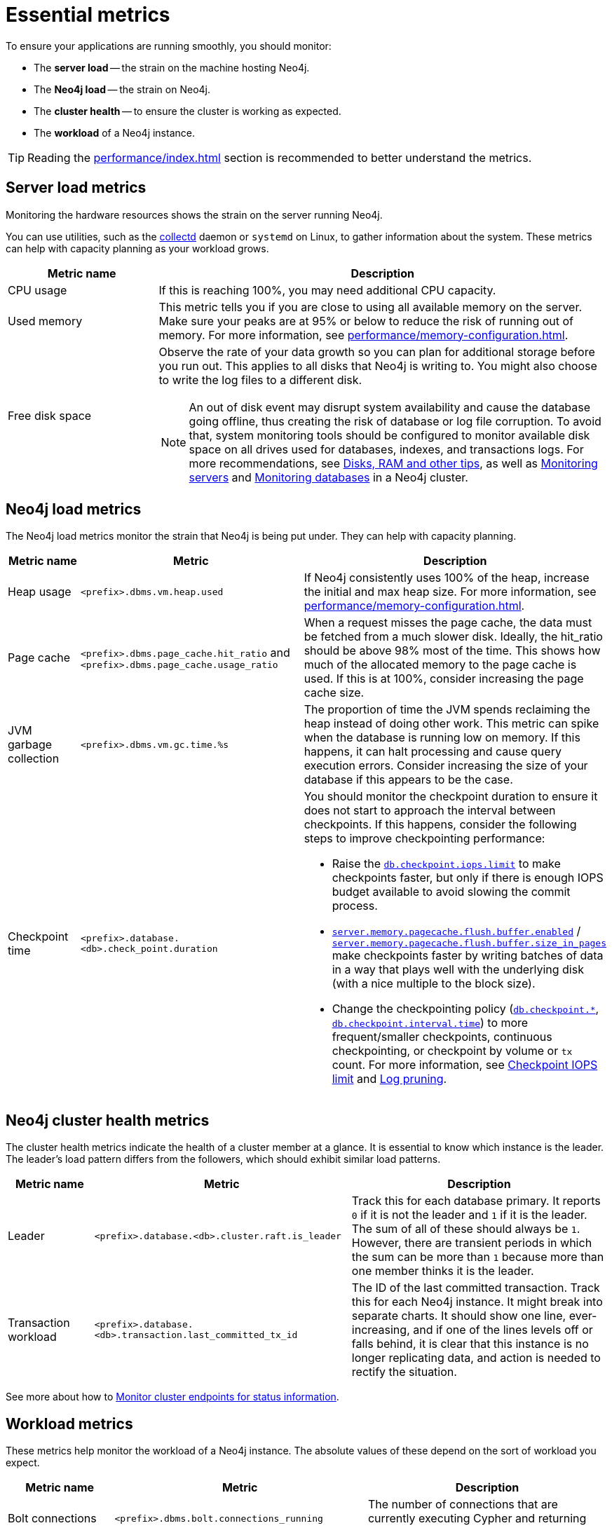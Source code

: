 :description: This chapter describes some essential metrics to monitor in Neo4j.
[role=enterprise-edition]
[[essential-metrics]]
= Essential metrics

To ensure your applications are running smoothly, you should monitor:

* The *server load* -- the strain on the machine hosting Neo4j.
* The *Neo4j load* -- the strain on Neo4j.
* The *cluster health* -- to ensure the cluster is working as expected.
* The *workload* of a Neo4j instance.

[TIP]
====
Reading the xref:performance/index.adoc[] section is recommended to better understand the metrics.
====

== Server load metrics

Monitoring the hardware resources shows the strain on the server running Neo4j.

You can use utilities, such as the https://collectd.org/[collectd] daemon or `systemd` on Linux, to gather information about the system.
These metrics can help with capacity planning as your workload grows.

[options="header", cols="1,3a"]
|===
| Metric name
| Description

| CPU usage
| If this is reaching 100%, you may need additional CPU capacity.

| Used memory
| This metric tells you if you are close to using all available memory on the server.
Make sure your peaks are at 95% or below to reduce the risk of running out of memory.
For more information, see xref:performance/memory-configuration.adoc[].

| Free disk space
| Observe the rate of your data growth so you can plan for additional storage before you run out.
This applies to all disks that Neo4j is writing to.
You might also choose to write the log files to a different disk.
[NOTE]
An out of disk event may disrupt system availability and cause the database going offline, thus creating the risk of database or log file corruption. To avoid that, system monitoring tools should be configured to monitor available disk space on all drives used for databases, indexes, and transactions logs.
For more recommendations, see xref:performance/disks-ram-and-other-tips.adoc#performance-storage[Disks, RAM and other tips], as well as xref:clustering/monitoring/show-servers-monitoring.adoc[Monitoring servers] and xref:clustering/monitoring/show-databases-monitoring.adoc[Monitoring databases] in a Neo4j cluster.
|===

== Neo4j load metrics

The Neo4j load metrics monitor the strain that Neo4j is being put under.
They can help with capacity planning.

[options="header", cols="1,3a,3a"]
|===
| Metric name
| Metric
| Description

| Heap usage
| `<prefix>.dbms.vm.heap.used`
| If Neo4j consistently uses 100% of the heap, increase the initial and max heap size.
For more information, see xref:performance/memory-configuration.adoc[].

| Page cache
| `<prefix>.dbms.page_cache.hit_ratio`  and `<prefix>.dbms.page_cache.usage_ratio`
| When a request misses the page cache, the data must be fetched from a much slower disk.
Ideally, the hit_ratio should be above 98% most of the time.
This shows how much of the allocated memory to the page cache is used.
If this is at 100%, consider increasing the page cache size.

| JVM garbage collection
| `<prefix>.dbms.vm.gc.time.%s`
| The proportion of time the JVM spends reclaiming the heap instead of doing other work.
This metric can spike when the database is running low on memory.
If this happens, it can halt processing and cause query execution errors.
Consider increasing the size of your database if this appears to be the case.

| Checkpoint time
| `<prefix>.database.<db>.check_point.duration`
| You should monitor the checkpoint duration to ensure it does not start to approach the interval between checkpoints.
If this happens, consider the following steps to improve checkpointing performance:

* Raise the xref:reference/configuration-settings.adoc#config_db.checkpoint.iops.limit[`db.checkpoint.iops.limit`] to make checkpoints faster, but only if there is enough IOPS budget available to avoid slowing the commit process.
* xref:reference/configuration-settings.adoc#config_server.memory.pagecache.flush.buffer.enabled[`server.memory.pagecache.flush.buffer.enabled`] / xref:reference/configuration-settings.adoc#config_server.memory.pagecache.flush.buffer.size_in_pages[`server.memory.pagecache.flush.buffer.size_in_pages`] make checkpoints faster by writing batches of data in a way that plays well with the underlying disk (with a nice multiple to the block size).
* Change the checkpointing policy (xref:reference/configuration-settings.adoc#config_db.checkpoint[`db.checkpoint.*`], xref:reference/configuration-settings.adoc#config_db.checkpoint.interval.time[`db.checkpoint.interval.time`]) to more frequent/smaller checkpoints, continuous checkpointing, or checkpoint by volume or `tx` count.
For more information, see xref:performance/disks-ram-and-other-tips.adoc#performance-checkpoint-iops-limit[Checkpoint IOPS limit] and xref:configuration/transaction-logs.adoc#transaction-logging-log-pruning[Log pruning].
|===

== Neo4j cluster health metrics

The cluster health metrics indicate the health of a cluster member at a glance.
It is essential to know which instance is the leader.
The leader's load pattern differs from the followers, which should exhibit similar load patterns.

[options="header", cols="1,3a,3a"]
|===
| Metric name
| Metric
| Description

| Leader
| `<prefix>.database.<db>.cluster.raft.is_leader`
| Track this for each database primary.
It reports `0` if it is not the leader and `1` if it is the leader.
The sum of all of these should always be `1`.
However, there are transient periods in which the sum can be more than `1` because more than one member thinks it is the leader.

| Transaction workload
| `<prefix>.database.<db>.transaction.last_committed_tx_id`
| The ID of the last committed transaction. Track this for each Neo4j instance.
It might break into separate charts.
It should show one line, ever-increasing, and if one of the lines levels off or falls behind, it is clear that this instance is no longer replicating data, and action is needed to rectify the situation.
|===

See more about how to xref:clustering/monitoring/endpoints.adoc[Monitor cluster endpoints for status information].

== Workload metrics

These metrics help monitor the workload of a Neo4j instance.
The absolute values of these depend on the sort of workload you expect.

[options="header", cols="1,3a,3a"]
|===
| Metric name
| Metric
| Description

| Bolt connections
| `<prefix>.dbms.bolt.connections_running`
| The number of connections that are currently executing Cypher and returning results.

| Total nodes/relationships
| `<prefix>.database.<db>.count.node` and `<prefix>.database.<db>.count.relationship`
| (Not enabled by default)
Total number of distinct relationship types.
Total number of distinct property names.
Total number of relationships.
Total number of nodes.

| Throughput
| `<prefix>.database.<db>.db.query.execution.latency.millis`
| This metric produces a histogram of 99th and 95th percentile transaction latencies.
Useful for identifying spikes or increases in the data load.
|===

[NOTE]
====
For the complete list of all available metrics in Neo4j, see xref:monitoring/metrics/reference.adoc[].
====
